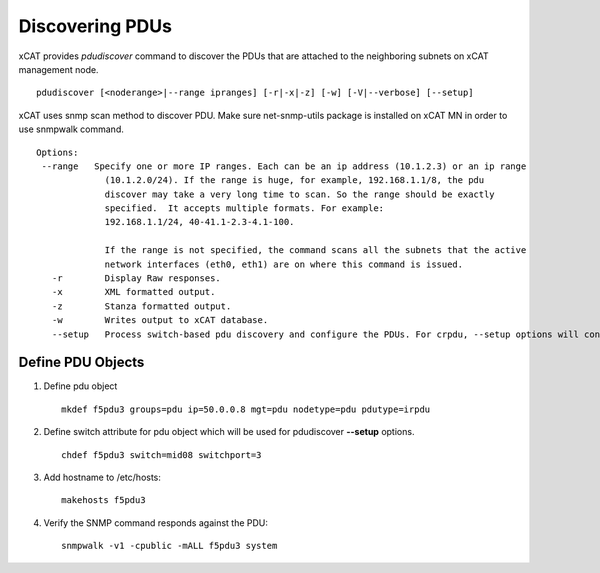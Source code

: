 Discovering PDUs
================

xCAT provides `pdudiscover` command to discover the PDUs that are attached to the neighboring subnets on xCAT management node. ::

    pdudiscover [<noderange>|--range ipranges] [-r|-x|-z] [-w] [-V|--verbose] [--setup]

xCAT uses snmp scan method to discover PDU.  Make sure net-snmp-utils package is installed on xCAT MN in order to use snmpwalk command. ::

    Options:
     --range   Specify one or more IP ranges. Each can be an ip address (10.1.2.3) or an ip range
                 (10.1.2.0/24). If the range is huge, for example, 192.168.1.1/8, the pdu
                 discover may take a very long time to scan. So the range should be exactly
                 specified.  It accepts multiple formats. For example:
                 192.168.1.1/24, 40-41.1-2.3-4.1-100.

                 If the range is not specified, the command scans all the subnets that the active
                 network interfaces (eth0, eth1) are on where this command is issued.
       -r        Display Raw responses.
       -x        XML formatted output.
       -z        Stanza formatted output.
       -w        Writes output to xCAT database.
       --setup   Process switch-based pdu discovery and configure the PDUs. For crpdu, --setup options will configure passwordless , change ip address from dhcp to static, hostname changes and snmp v3 configuration. For irpdu, it will configure ip address and hostname.  It required predefined PDU node definition with switch name and switch port attributes for mapping.


Define PDU Objects
------------------


#. Define pdu object ::

    mkdef f5pdu3 groups=pdu ip=50.0.0.8 mgt=pdu nodetype=pdu pdutype=irpdu

#. Define switch attribute for pdu object which will be used for pdudiscover **--setup** options. ::

    chdef f5pdu3 switch=mid08 switchport=3

#. Add hostname to /etc/hosts::

    makehosts f5pdu3

#. Verify the SNMP command responds against the PDU: ::

    snmpwalk -v1 -cpublic -mALL f5pdu3 system 


